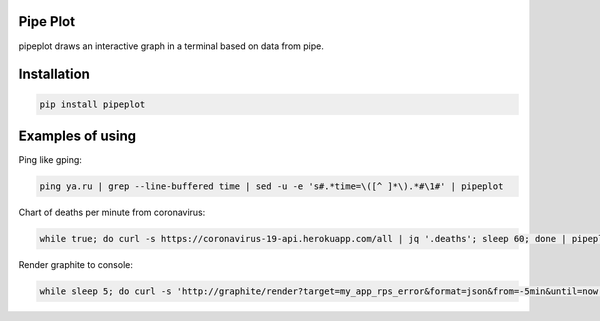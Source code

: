 Pipe Plot
=========

.. image:: https://img.shields.io/pypi/v/pipeplot.svg
    :target: https://pypi.org/project/pipeplot/

.. image:: https://img.shields.io/pypi/pyversions/pipeplot.svg
    :target: https://pypi.org/project/pipeplot/

.. image:: https://img.shields.io/pypi/dm/pipeplot.svg
    :target: https://pypi.python.org/pypi/pipeplot

pipeplot draws an interactive graph in a terminal based on data from pipe.

Installation
============

.. code-block:: bash

    pip install pipeplot


Examples of using
=================

Ping like gping:

.. code-block:: bash

    ping ya.ru | grep --line-buffered time | sed -u -e 's#.*time=\([^ ]*\).*#\1#' | pipeplot

Chart of deaths per minute from coronavirus:

.. code-block:: bash

    while true; do curl -s https://coronavirus-19-api.herokuapp.com/all | jq '.deaths'; sleep 60; done | pipeplot

Render graphite to console:

.. code-block:: bash

    while sleep 5; do curl -s 'http://graphite/render?target=my_app_rps_error&format=json&from=-5min&until=now' | jq -c '.[0].datapoints[-1]'; done | sed -u s/null/0/ | stdbuf -oL uniq | stdbuf -oL jq '.[0]' | pipeplot
